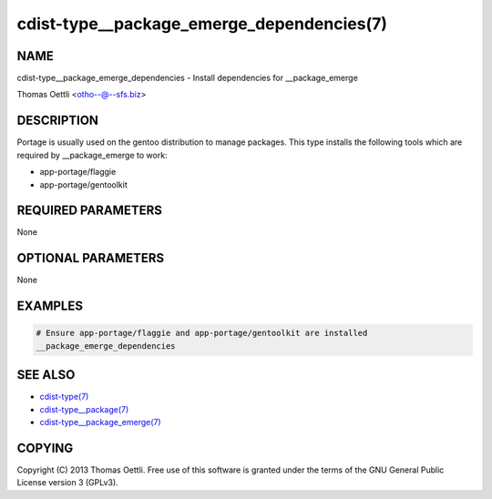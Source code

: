 cdist-type__package_emerge_dependencies(7)
==========================================

NAME
----
cdist-type__package_emerge_dependencies - Install dependencies for __package_emerge

Thomas Oettli <otho--@--sfs.biz>


DESCRIPTION
-----------
Portage is usually used on the gentoo distribution to manage packages.
This type installs the following tools which are required by __package_emerge to work:

* app-portage/flaggie
* app-portage/gentoolkit


REQUIRED PARAMETERS
-------------------
None


OPTIONAL PARAMETERS
-------------------
None


EXAMPLES
--------

.. code-block:: sh

    # Ensure app-portage/flaggie and app-portage/gentoolkit are installed
    __package_emerge_dependencies


SEE ALSO
--------
- `cdist-type(7) <cdist-type.html>`_
- `cdist-type__package(7) <cdist-type__package.html>`_
- `cdist-type__package_emerge(7) <cdist-type__package_emerge.html>`_


COPYING
-------
Copyright \(C) 2013 Thomas Oettli. Free use of this software is
granted under the terms of the GNU General Public License version 3 (GPLv3).
